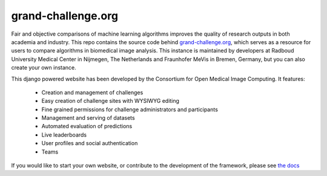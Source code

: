 grand-challenge.org
===================

.. image:: https://github.com/comic/grand-challenge.org/workflows/CI/badge.svg
   :target: https://github.com/comic/grand-challenge.org/actions?query=workflow%3ACI+branch%3Amaster
   :alt: Build Status
.. image:: https://codecov.io/gh/comic/grand-challenge.org/branch/master/graph/badge.svg
   :target: https://codecov.io/gh/comic/grand-challenge.org
   :alt: Code Coverage Status
.. image:: https://img.shields.io/badge/docs-published-success
   :target: http://grand-challengeorg.readthedocs.io/en/latest/?badge=latest
   :alt: Documentation
.. image:: https://img.shields.io/badge/code%20style-black-000000.svg
   :target: https://github.com/ambv/black
   :alt: Black Code Style
.. image:: https://zenodo.org/badge/4557968.svg
   :target: https://zenodo.org/badge/latestdoi/4557968
   :alt: Cite Us with Zenodo

Fair and objective comparisons of machine learning algorithms improves the
quality of research outputs in both academia and industry. This repo
contains the source code behind
`grand-challenge.org <https://grand-challenge.org>`_, which serves as a
resource for users to compare algorithms in biomedical image analysis. This
instance is maintained by developers at Radboud University Medical Center
in Nijmegen, The Netherlands and Fraunhofer MeVis in Bremen, Germany, but
you can also create your own instance.

This django powered website has been developed by the Consortium for Open
Medical Image Computing. It features:
   * Creation and management of challenges
   * Easy creation of challenge sites with WYSIWYG editing
   * Fine grained permissions for challenge administrators and participants
   * Management and serving of datasets
   * Automated evaluation of predictions
   * Live leaderboards
   * User profiles and social authentication
   * Teams

If you would like to start your own website, or contribute to the development
of the framework, please see
`the docs <http://grand-challengeorg.readthedocs.io>`_
